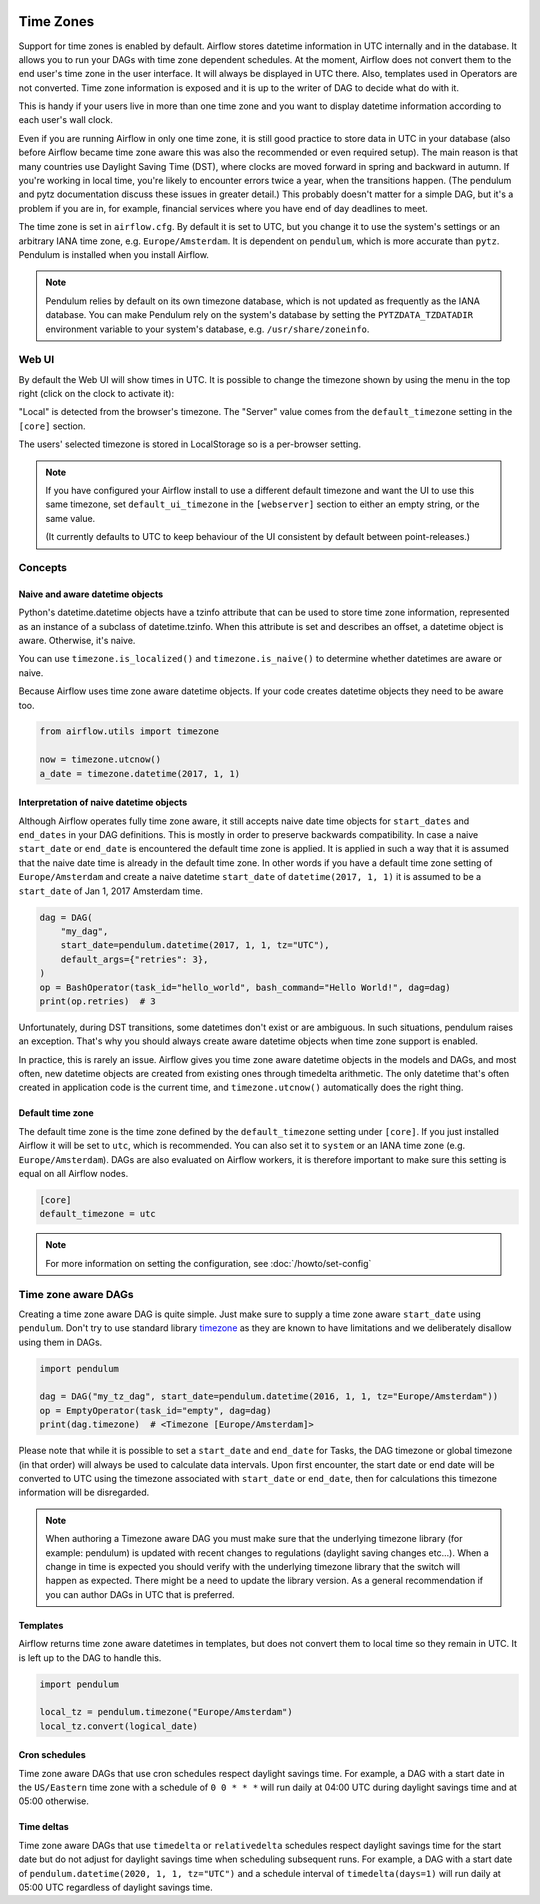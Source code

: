  .. Licensed to the Apache Software Foundation (ASF) under one
    or more contributor license agreements.  See the NOTICE file
    distributed with this work for additional information
    regarding copyright ownership.  The ASF licenses this file
    to you under the Apache License, Version 2.0 (the
    "License"); you may not use this file except in compliance
    with the License.  You may obtain a copy of the License at

 ..   http://www.apache.org/licenses/LICENSE-2.0

 .. Unless required by applicable law or agreed to in writing,
    software distributed under the License is distributed on an
    "AS IS" BASIS, WITHOUT WARRANTIES OR CONDITIONS OF ANY
    KIND, either express or implied.  See the License for the
    specific language governing permissions and limitations
    under the License.



Time Zones
==========

Support for time zones is enabled by default. Airflow stores datetime information in UTC internally and in the database.
It allows you to run your DAGs with time zone dependent schedules. At the moment, Airflow does not convert them to the
end user's time zone in the user interface. It will always be displayed in UTC there. Also, templates used in Operators
are not converted. Time zone information is exposed and it is up to the writer of DAG to decide what do with it.

This is handy if your users live in more than one time zone and you want to display datetime information according to
each user's wall clock.

Even if you are running Airflow in only one time zone, it is still good practice to store data in UTC in your database
(also before Airflow became time zone aware this was also the recommended or even required setup). The main reason is
that many countries use Daylight Saving Time (DST), where clocks are moved forward in spring and backward
in autumn. If you're working in local time, you're likely to encounter errors twice a year, when the transitions
happen. (The pendulum and pytz documentation discuss these issues in greater detail.) This probably doesn't matter
for a simple DAG, but it's a problem if you are in, for example, financial services where you have end of day
deadlines to meet.

The time zone is set in ``airflow.cfg``. By default it is set to UTC, but you change it to use the system's settings or
an arbitrary IANA time zone, e.g. ``Europe/Amsterdam``. It is dependent on ``pendulum``, which is more accurate than ``pytz``.
Pendulum is installed when you install Airflow.

.. note::
     Pendulum relies by default on its own timezone database, which is not updated as frequently as the IANA database.
     You can make Pendulum rely on the system's database by setting the ``PYTZDATA_TZDATADIR`` environment variable
     to your system's database, e.g. ``/usr/share/zoneinfo``.

Web UI
------

By default the Web UI will show times in UTC. It is possible to change the timezone shown by using the menu in the top right (click on the clock to activate it):

.. image:: ../img/ui-timezone-chooser.png

"Local" is detected from the browser's timezone. The "Server" value comes from the ``default_timezone`` setting in the ``[core]`` section.

The users' selected timezone is stored in LocalStorage so is a per-browser setting.

.. note::

  If you have configured your Airflow install to use a different default timezone and want the UI to use this same timezone, set ``default_ui_timezone`` in the ``[webserver]`` section to either an empty string, or the same value.

  (It currently defaults to UTC to keep behaviour of the UI consistent by default between point-releases.)

Concepts
--------
Naive and aware datetime objects
''''''''''''''''''''''''''''''''

Python's datetime.datetime objects have a tzinfo attribute that can be used to store time zone information,
represented as an instance of a subclass of datetime.tzinfo. When this attribute is set and describes an offset,
a datetime object is aware. Otherwise, it's naive.

You can use ``timezone.is_localized()`` and ``timezone.is_naive()`` to determine whether datetimes are aware or naive.

Because Airflow uses time zone aware datetime objects. If your code creates datetime objects they need to be aware too.

.. code-block:: python

    from airflow.utils import timezone

    now = timezone.utcnow()
    a_date = timezone.datetime(2017, 1, 1)


Interpretation of naive datetime objects
''''''''''''''''''''''''''''''''''''''''

Although Airflow operates fully time zone aware, it still accepts naive date time objects for ``start_dates``
and ``end_dates`` in your DAG definitions. This is mostly in order to preserve backwards compatibility. In
case a naive ``start_date`` or ``end_date`` is encountered the default time zone is applied. It is applied
in such a way that it is assumed that the naive date time is already in the default time zone. In other
words if you have a default time zone setting of ``Europe/Amsterdam`` and create a naive datetime ``start_date`` of
``datetime(2017, 1, 1)`` it is assumed to be a ``start_date`` of Jan 1, 2017 Amsterdam time.

.. code-block:: python

    dag = DAG(
        "my_dag",
        start_date=pendulum.datetime(2017, 1, 1, tz="UTC"),
        default_args={"retries": 3},
    )
    op = BashOperator(task_id="hello_world", bash_command="Hello World!", dag=dag)
    print(op.retries)  # 3

Unfortunately, during DST transitions, some datetimes don't exist or are ambiguous.
In such situations, pendulum raises an exception. That's why you should always create aware
datetime objects when time zone support is enabled.

In practice, this is rarely an issue. Airflow gives you time zone aware datetime objects in the models and DAGs, and most often,
new datetime objects are created from existing ones through timedelta arithmetic. The only datetime that's often
created in application code is the current time, and ``timezone.utcnow()`` automatically does the right thing.


Default time zone
'''''''''''''''''

The default time zone is the time zone defined by the ``default_timezone`` setting under ``[core]``. If
you just installed Airflow it will be set to ``utc``, which is recommended. You can also set it to
``system`` or an IANA time zone (e.g. ``Europe/Amsterdam``). DAGs are also evaluated on Airflow workers,
it is therefore important to make sure this setting is equal on all Airflow nodes.


.. code-block:: python

    [core]
    default_timezone = utc

.. note::
    For more information on setting the configuration, see :doc:`/howto/set-config`

.. _timezone_aware_dags:

Time zone aware DAGs
--------------------

Creating a time zone aware DAG is quite simple. Just make sure to supply a time zone aware ``start_date``
using ``pendulum``. Don't try to use standard library
`timezone <https://docs.python.org/3/library/datetime.html#timezone-objects>`_ as they are known to
have limitations and we deliberately disallow using them in DAGs.

.. code-block:: python

    import pendulum

    dag = DAG("my_tz_dag", start_date=pendulum.datetime(2016, 1, 1, tz="Europe/Amsterdam"))
    op = EmptyOperator(task_id="empty", dag=dag)
    print(dag.timezone)  # <Timezone [Europe/Amsterdam]>

Please note that while it is possible to set a ``start_date`` and ``end_date``
for Tasks, the DAG timezone or global timezone (in that order) will always be
used to calculate data intervals. Upon first encounter, the start date or end
date will be converted to UTC using the timezone associated with ``start_date``
or ``end_date``, then for calculations this timezone information will be
disregarded.

.. note::
    When authoring a Timezone aware DAG you must make sure that the underlying timezone library (for example: pendulum)
    is updated with recent changes to regulations (daylight saving changes etc...). When a change in time
    is expected you should verify with the underlying timezone library that the switch will happen as expected.
    There might be a need to update the library version. As a general recommendation if you can author DAGs in UTC
    that is preferred.

Templates
'''''''''

Airflow returns time zone aware datetimes in templates, but does not convert them to local time so they remain in UTC.
It is left up to the DAG to handle this.

.. code-block:: python

    import pendulum

    local_tz = pendulum.timezone("Europe/Amsterdam")
    local_tz.convert(logical_date)

Cron schedules
''''''''''''''

Time zone aware DAGs that use cron schedules respect daylight savings
time. For example, a DAG with a start date in the ``US/Eastern`` time zone
with a schedule of ``0 0 * * *`` will run daily at 04:00 UTC during
daylight savings time and at 05:00 otherwise.

Time deltas
'''''''''''

Time zone aware DAGs that use ``timedelta`` or ``relativedelta`` schedules
respect daylight savings time for the start date but do not adjust for
daylight savings time when scheduling subsequent runs. For example, a
DAG with a start date of ``pendulum.datetime(2020, 1, 1, tz="UTC")``
and a schedule interval of ``timedelta(days=1)`` will run daily at 05:00
UTC regardless of daylight savings time.
